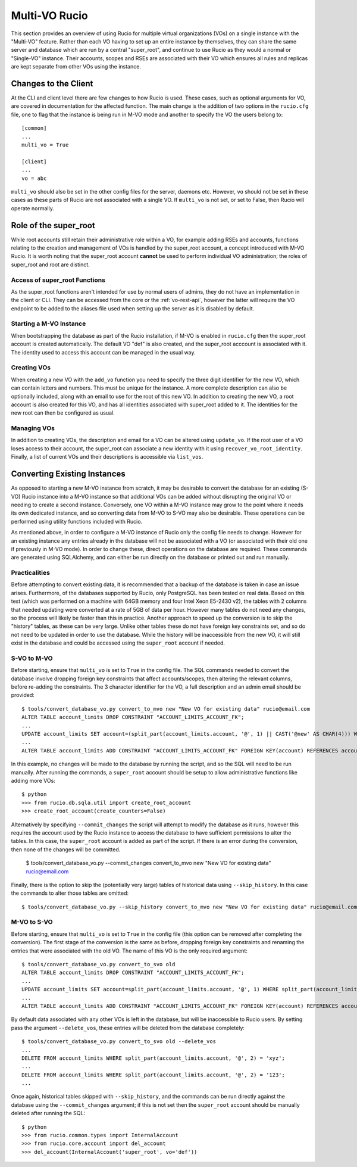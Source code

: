 Multi-VO Rucio
==============

This section provides an overview of using Rucio for multiple virtual organizations (VOs) on a single instance with the "Multi-VO" feature. Rather than each VO having to set up
an entire instance by themselves, they can share the same server and database which are run by a central "super_root", and continue to use Rucio as they would a normal or 
"Single-VO" instance. Their accounts, scopes and RSEs are associated with their VO which ensures all rules and replicas are kept separate from other VOs using the instance. 


Changes to the Client
^^^^^^^^^^^^^^^^^^^^^

At the CLI and client level there are few changes to how Rucio is used. These cases, such as optional arguments for VO, are covered in documentation for the affected function. The
main change is the addition of two options in the ``rucio.cfg`` file, one to flag that the instance is being run in M-VO mode and another to specify the VO the users belong to::

  [common]
  ...
  multi_vo = True

  [client]
  ...
  vo = abc

``multi_vo`` should also be set in the other config files for the server, daemons etc. However, ``vo`` should not be set in these cases as these parts of Rucio are not associated
with a single VO. If ``multi_vo`` is not set, or set to False, then Rucio will operate normally.


Role of the super_root
^^^^^^^^^^^^^^^^^^^^^^

While root accounts still retain their administrative role within a VO, for example adding RSEs and accounts, functions relating to the creation and management of VOs is handled
by the super_root account, a concept introduced with M-VO Rucio. It is worth noting that the super_root account **cannot** be used to perform individual VO administration; the
roles of super_root and root are distinct.


Access of super_root Functions
------------------------------

As the super_root functions aren't intended for use by normal users of admins, they do not have an implementation in the client or CLI. They can be accessed from the core or the
:ref:`vo-rest-api`, however the latter will require the VO endpoint to be added to the aliases file used when setting up the server as it is disabled by default. 


Starting a M-VO Instance
------------------------

When bootstrapping the database as part of the Rucio installation, if M-VO is enabled in ``rucio.cfg`` then the super_root account is created automatically. The default VO "def"
is also created, and the super_root acccount is associated with it. The identity used to access this account can be managed in the usual way.


Creating VOs
------------

When creating a new VO with the ``add_vo`` function you need to specify the three digit identifier for the new VO, which can contain letters and numbers. This must be unique for
the instance. A more complete description can also be optionally included, along with an email to use for the root of this new VO. In addition to creating the new VO, a root
account is also created for this VO, and has all identities associated with super_root added to it. The identities for the new root can then be configured as usual.


Managing VOs
------------

In addition to creating VOs, the description and email for a VO can be altered using ``update_vo``. If the root user of a VO loses access to their account, the super_root can
associate a new identity with it using ``recover_vo_root_identity``. Finally, a list of current VOs and their descriptions is accessible via ``list_vos``.


Converting Existing Instances
^^^^^^^^^^^^^^^^^^^^^^^^^^^^^

As opposed to starting a new M-VO instance from scratch, it may be desirable to
convert the database for an existing (S-VO) Rucio instance into a M-VO instance
so that additional VOs can be added without disrupting the original VO or
needing to create a second instance. Conversely, one VO within a M-VO instance may
grow to the point where it needs its own dedicated instance, and so converting
data from M-VO to S-VO may also be desirable. These operations can be performed
using utility functions included with Rucio.

As mentioned above, in order to configure a M-VO instance of Rucio only the
config file needs to change. However for an existing instance any entries already
in the database will not be associated with a VO (or associated with their old
one if previously in M-VO mode). In order to change these, direct operations on
the database are required. These commands are generated using SQLAlchemy, and
can either be run directly on the database or printed out and run manually.

Practicalities
--------------

Before attempting to convert existing data, it is recommended that a backup of
the database is taken in case an issue arises. Furthermore, of the databases
supported by Rucio, only PostgreSQL has been tested on real data. Based on this
test (which was performed on a machine with 64GB memory and four Intel Xeon E5-2430 v2),
the tables with 2 columns that needed updating were converted at a rate of 5GB
of data per hour. However many tables do not need any changes, so the process
will likely be faster than this in practice. Another approach to speed up the
conversion is to skip the "history" tables, as these can be very large. Unlike
other tables these do not have foreign key constraints set, and so do not need
to be updated in order to use the database. While the history will be
inaccessible from the new VO, it will still exist in the database and could be
accessed using the ``super_root`` account if needed.

S-VO to M-VO
------------

Before starting, ensure that ``multi_vo`` is set to ``True`` in the config file.
The SQL commands needed to convert the database involve dropping foreign key
constraints that affect accounts/scopes, then altering the relevant columns,
before re-adding the constraints. The 3 character identifier for the VO, a full
description and an admin email should be provided::

  $ tools/convert_database_vo.py convert_to_mvo new "New VO for existing data" rucio@email.com
  ALTER TABLE account_limits DROP CONSTRAINT "ACCOUNT_LIMITS_ACCOUNT_FK";
  ...
  UPDATE account_limits SET account=(split_part(account_limits.account, '@', 1) || CAST('@new' AS CHAR(4))) WHERE split_part(account_limits.account, '@', 2) = '';
  ...
  ALTER TABLE account_limits ADD CONSTRAINT "ACCOUNT_LIMITS_ACCOUNT_FK" FOREIGN KEY(account) REFERENCES accounts (account);

In this example, no changes will be made to the database by running the script,
and so the SQL will need to be run manually. After running the commands, a 
``super_root`` account should be setup to allow administrative functions like
adding more VOs::

  $ python
  >>> from rucio.db.sqla.util import create_root_account
  >>> create_root_account(create_counters=False)

Alternatively by specifying ``--commit_changes`` the script will attempt to
modify the database as it runs, however this requires the account used by the
Rucio instance to access the database to have sufficient permissions to alter
the tables. In this case, the ``super_root`` account is added as part of the
script. If there is an error during the conversion, then none of the changes
will be committed.

  $ tools/convert_database_vo.py --commit_changes convert_to_mvo new "New VO for existing data" rucio@email.com

Finally, there is the option to skip the (potentially very large) tables of
historical data using ``--skip_history``. In this case the commands to alter
those tables are omitted::

  $ tools/convert_database_vo.py --skip_history convert_to_mvo new "New VO for existing data" rucio@email.com


M-VO to S-VO
------------

Before starting, ensure that ``multi_vo`` is set to ``True`` in the config file
(this option can be removed after completing the conversion). The first stage
of the conversion is the same as before, dropping foreign key constraints and
renaming the entries that were associated with the old VO. The name of this VO
is the only required argument::

  $ tools/convert_database_vo.py convert_to_svo old
  ALTER TABLE account_limits DROP CONSTRAINT "ACCOUNT_LIMITS_ACCOUNT_FK";
  ...
  UPDATE account_limits SET account=split_part(account_limits.account, '@', 1) WHERE split_part(account_limits.account, '@', 2) = 'old';
  ...
  ALTER TABLE account_limits ADD CONSTRAINT "ACCOUNT_LIMITS_ACCOUNT_FK" FOREIGN KEY(account) REFERENCES accounts (account);

By default data associated with any other VOs is left in the database, but will be
inaccessible to Rucio users. By setting pass the argument ``--delete_vos``, these
entries will be deleted from the database completely::

  $ tools/convert_database_vo.py convert_to_svo old --delete_vos
  ...
  DELETE FROM account_limits WHERE split_part(account_limits.account, '@', 2) = 'xyz';
  ...
  DELETE FROM account_limits WHERE split_part(account_limits.account, '@', 2) = '123';
  ...

Once again, historical tables skipped with ``--skip_history``, and the commands
can be run directly against the database using the ``--commit_changes`` argument;
if this is not set then the ``super_root`` account should be manually deleted
after running the SQL::

  $ python
  >>> from rucio.common.types import InternalAccount
  >>> from rucio.core.account import del_account
  >>> del_account(InternalAccount('super_root', vo='def'))
